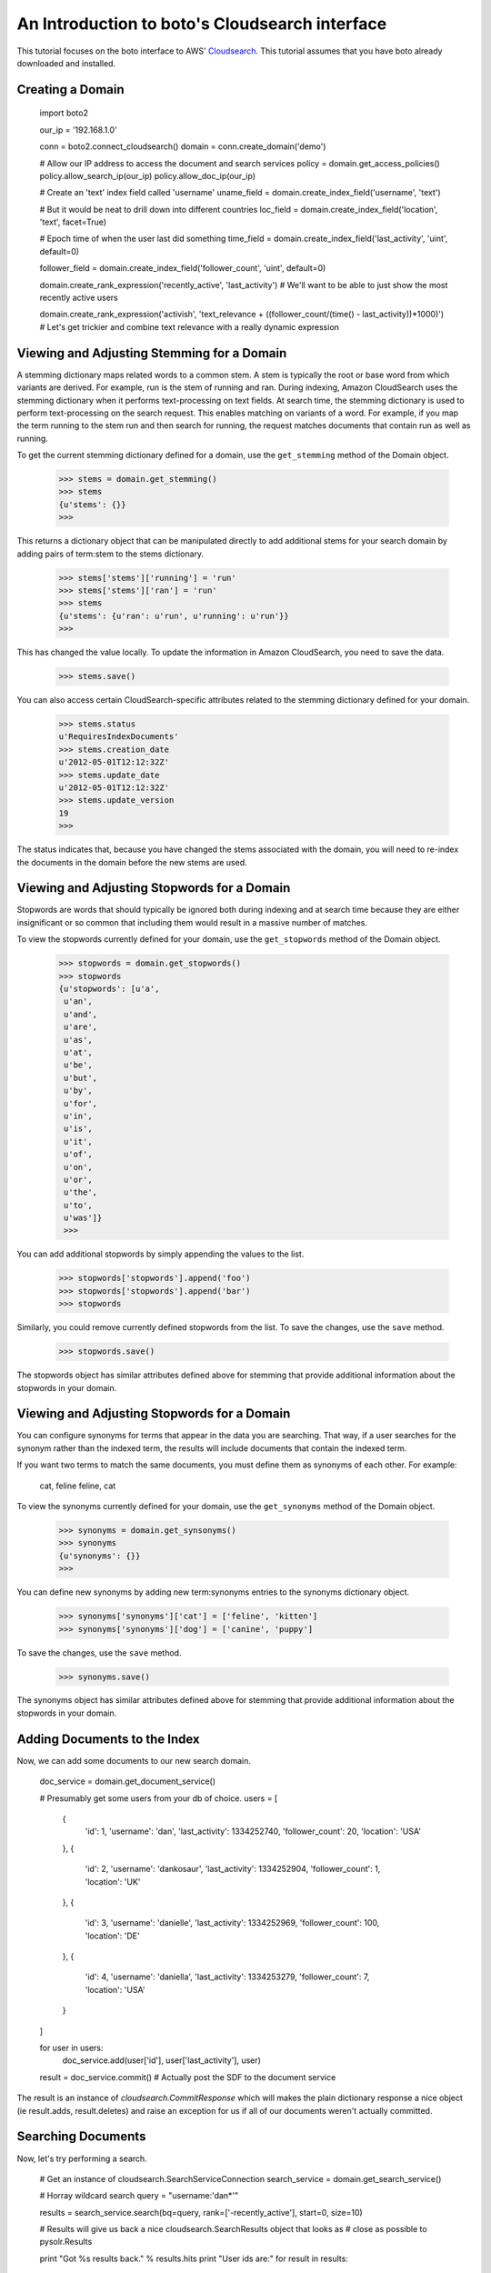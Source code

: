 .. cloudsearch_tut:

===============================================
An Introduction to boto's Cloudsearch interface
===============================================

This tutorial focuses on the boto interface to AWS' Cloudsearch_. This tutorial
assumes that you have boto already downloaded and installed.

.. _Cloudsearch: http://aws.amazon.com/cloudsearch/

Creating a Domain
-----------------

    import boto2

    our_ip = '192.168.1.0'

    conn = boto2.connect_cloudsearch()
    domain = conn.create_domain('demo')

    # Allow our IP address to access the document and search services
    policy = domain.get_access_policies()
    policy.allow_search_ip(our_ip)
    policy.allow_doc_ip(our_ip)

    # Create an 'text' index field called 'username'
    uname_field = domain.create_index_field('username', 'text')
    
    # But it would be neat to drill down into different countries    
    loc_field = domain.create_index_field('location', 'text', facet=True)
    
    # Epoch time of when the user last did something
    time_field = domain.create_index_field('last_activity', 'uint', default=0)
    
    follower_field = domain.create_index_field('follower_count', 'uint', default=0)

    domain.create_rank_expression('recently_active', 'last_activity')  # We'll want to be able to just show the most recently active users
    
    domain.create_rank_expression('activish', 'text_relevance + ((follower_count/(time() - last_activity))*1000)')  # Let's get trickier and combine text relevance with a really dynamic expression

Viewing and Adjusting Stemming for a Domain
--------------------------------------------

A stemming dictionary maps related words to a common stem. A stem is
typically the root or base word from which variants are derived. For
example, run is the stem of running and ran. During indexing, Amazon
CloudSearch uses the stemming dictionary when it performs
text-processing on text fields. At search time, the stemming
dictionary is used to perform text-processing on the search
request. This enables matching on variants of a word. For example, if
you map the term running to the stem run and then search for running,
the request matches documents that contain run as well as running.

To get the current stemming dictionary defined for a domain, use the
``get_stemming`` method of the Domain object.

    >>> stems = domain.get_stemming()
    >>> stems
    {u'stems': {}}
    >>>

This returns a dictionary object that can be manipulated directly to
add additional stems for your search domain by adding pairs of term:stem
to the stems dictionary.

    >>> stems['stems']['running'] = 'run'
    >>> stems['stems']['ran'] = 'run'
    >>> stems
    {u'stems': {u'ran': u'run', u'running': u'run'}}
    >>>

This has changed the value locally.  To update the information in
Amazon CloudSearch, you need to save the data.

    >>> stems.save()

You can also access certain CloudSearch-specific attributes related to
the stemming dictionary defined for your domain.

    >>> stems.status
    u'RequiresIndexDocuments'
    >>> stems.creation_date
    u'2012-05-01T12:12:32Z'
    >>> stems.update_date
    u'2012-05-01T12:12:32Z'
    >>> stems.update_version
    19
    >>>

The status indicates that, because you have changed the stems associated
with the domain, you will need to re-index the documents in the domain
before the new stems are used.

Viewing and Adjusting Stopwords for a Domain
--------------------------------------------

Stopwords are words that should typically be ignored both during
indexing and at search time because they are either insignificant or
so common that including them would result in a massive number of
matches.

To view the stopwords currently defined for your domain, use the
``get_stopwords`` method of the Domain object.

    >>> stopwords = domain.get_stopwords()
    >>> stopwords
    {u'stopwords': [u'a',
     u'an',
     u'and',
     u'are',
     u'as',
     u'at',
     u'be',
     u'but',
     u'by',
     u'for',
     u'in',
     u'is',
     u'it',
     u'of',
     u'on',
     u'or',
     u'the',
     u'to',
     u'was']}
     >>>

You can add additional stopwords by simply appending the values to the
list.

    >>> stopwords['stopwords'].append('foo')
    >>> stopwords['stopwords'].append('bar')
    >>> stopwords

Similarly, you could remove currently defined stopwords from the list.
To save the changes, use the ``save`` method.

    >>> stopwords.save()

The stopwords object has similar attributes defined above for stemming
that provide additional information about the stopwords in your domain.


Viewing and Adjusting Stopwords for a Domain
--------------------------------------------

You can configure synonyms for terms that appear in the data you are
searching. That way, if a user searches for the synonym rather than
the indexed term, the results will include documents that contain the
indexed term.

If you want two terms to match the same documents, you must define
them as synonyms of each other. For example:

    cat, feline
    feline, cat

To view the synonyms currently defined for your domain, use the
``get_synonyms`` method of the Domain object.

    >>> synonyms = domain.get_synsonyms()
    >>> synonyms
    {u'synonyms': {}}
    >>>

You can define new synonyms by adding new term:synonyms entries to the
synonyms dictionary object.

    >>> synonyms['synonyms']['cat'] = ['feline', 'kitten']
    >>> synonyms['synonyms']['dog'] = ['canine', 'puppy']

To save the changes, use the ``save`` method.

    >>> synonyms.save()

The synonyms object has similar attributes defined above for stemming
that provide additional information about the stopwords in your domain.

Adding Documents to the Index
-----------------------------

Now, we can add some documents to our new search domain.

    doc_service = domain.get_document_service()

    # Presumably get some users from your db of choice.
    users = [
        {
            'id': 1,
            'username': 'dan',
            'last_activity': 1334252740,
            'follower_count': 20,
            'location': 'USA'
        },
        {
            'id': 2,
            'username': 'dankosaur',
            'last_activity': 1334252904,
            'follower_count': 1,
            'location': 'UK'
        },
        {
            'id': 3,
            'username': 'danielle',
            'last_activity': 1334252969,
            'follower_count': 100,
            'location': 'DE'
        },
        {
            'id': 4,
            'username': 'daniella',
            'last_activity': 1334253279,
            'follower_count': 7,
            'location': 'USA'
        }
    ]

    for user in users:
        doc_service.add(user['id'], user['last_activity'], user)

    result = doc_service.commit()  # Actually post the SDF to the document service

The result is an instance of `cloudsearch.CommitResponse` which will
makes the plain dictionary response a nice object (ie result.adds,
result.deletes) and raise an exception for us if all of our documents
weren't actually committed.


Searching Documents
-------------------

Now, let's try performing a search.

    # Get an instance of cloudsearch.SearchServiceConnection
    search_service = domain.get_search_service()

    # Horray wildcard search
    query = "username:'dan*'"


    results = search_service.search(bq=query, rank=['-recently_active'], start=0, size=10)
    
    # Results will give us back a nice cloudsearch.SearchResults object that looks as
    # close as possible to pysolr.Results

    print "Got %s results back." % results.hits
    print "User ids are:"
    for result in results:
        print result['id']


Deleting Documents
------------------

    import time
    from datetime import datetime

    doc_service = domain.get_document_service()

     # Again we'll cheat and use the current epoch time as our version number
     
    doc_service.delete(4, int(time.mktime(datetime.utcnow().timetuple())))
    service.commit()
